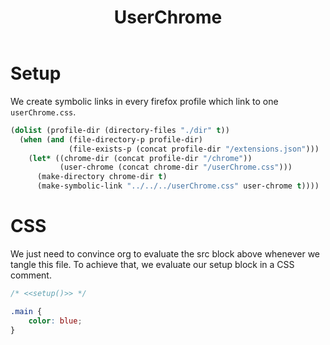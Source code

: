 #+title: UserChrome
#+property: header-args :results silent
* Setup
We create symbolic links in every firefox profile which link to one =userChrome.css=.
#+name: setup
#+begin_src emacs-lisp
(dolist (profile-dir (directory-files "./dir" t))
  (when (and (file-directory-p profile-dir)
             (file-exists-p (concat profile-dir "/extensions.json")))
    (let* ((chrome-dir (concat profile-dir "/chrome"))
           (user-chrome (concat chrome-dir "/userChrome.css")))
      (make-directory chrome-dir t)
      (make-symbolic-link "../../../userChrome.css" user-chrome t))))
#+end_src

* CSS
We just need to convince org to evaluate the src block above whenever we tangle this file. To achieve that, we evaluate our setup block in a CSS comment.
#+begin_src css :noweb yes :tangle userChrome.css
/* <<setup()>> */

.main {
    color: blue;
}
#+end_src
